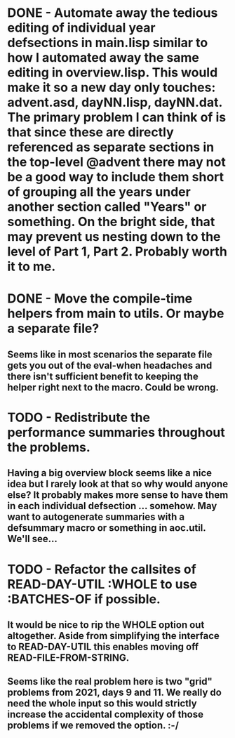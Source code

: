 * DONE - Automate away the tedious editing of individual year defsections in main.lisp  similar to how I automated away the same editing in overview.lisp. This would make it so a new day only touches: advent.asd, dayNN.lisp, dayNN.dat. The primary problem I can think of is that since these are directly referenced as separate sections in the top-level @advent there may not be a good way to include them short of grouping all the years under another section called "Years" or something. On the bright side, that may prevent us nesting down to the level of Part 1, Part 2. Probably worth it to me.
* DONE - Move the compile-time helpers from main to utils. Or maybe a separate file?
** Seems like in most scenarios the separate file gets you out of the eval-when headaches and there isn't sufficient benefit to keeping the helper right next to the macro. Could be wrong.
* TODO - Redistribute the performance summaries throughout the problems.
** Having a big overview block seems like a nice idea but I rarely look at that so why would anyone else? It probably makes more sense to have them in each individual defsection ... somehow. May want to autogenerate summaries with a defsummary macro or something in aoc.util. We'll see...
* TODO - Refactor the callsites of READ-DAY-UTIL :WHOLE to use :BATCHES-OF if possible.
** It would be nice to rip the WHOLE option out altogether. Aside from simplifying the interface to READ-DAY-UTIL this enables moving off READ-FILE-FROM-STRING.
** Seems like the real problem here is two "grid" problems from 2021, days 9 and 11. We really do need the whole input so this would strictly increase the accidental complexity of those problems if we removed the option. :-/

